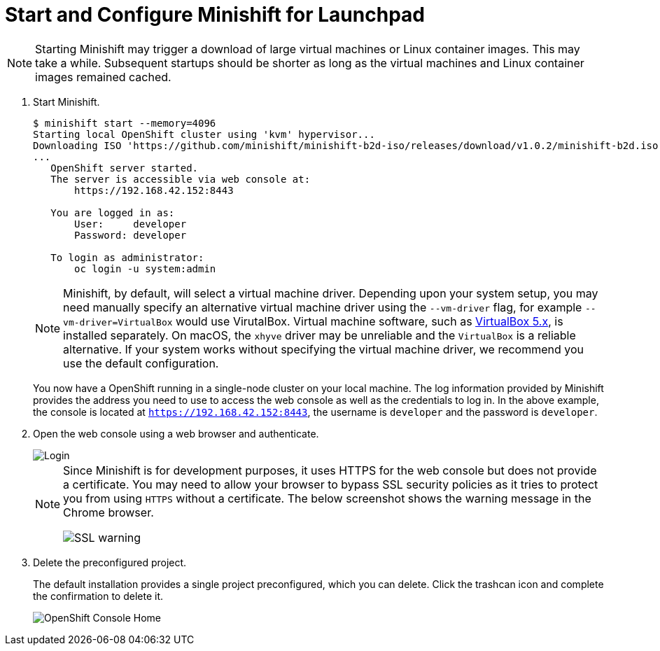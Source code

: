 = Start and Configure Minishift for Launchpad

NOTE: Starting Minishift may trigger a download of large virtual machines or Linux container images. This may take a while. Subsequent startups should be shorter as long as the virtual machines and Linux container images remained cached.

. Start Minishift.
+
[source,options="nowrap",subs="attributes+"]
----
$ minishift start --memory=4096
Starting local OpenShift cluster using 'kvm' hypervisor...
Downloading ISO 'https://github.com/minishift/minishift-b2d-iso/releases/download/v1.0.2/minishift-b2d.iso'
... 
   OpenShift server started.
   The server is accessible via web console at:
       https://192.168.42.152:8443

   You are logged in as:
       User:     developer
       Password: developer

   To login as administrator:
       oc login -u system:admin
----
+
NOTE: Minishift, by default, will select a virtual machine driver. Depending upon your system setup, you may need manually specify an alternative virtual machine driver using the `--vm-driver` flag, for example `--vm-driver=VirtualBox` would use VirutalBox. Virtual machine software, such as link:https://www.virtualbox.org/[VirtualBox 5.x], is installed separately. On macOS, the `xhyve` driver may be unreliable and the `VirtualBox` is a reliable alternative. If your system works without specifying the virtual machine driver, we recommend you use the default configuration.
+
You now have a OpenShift running in a single-node cluster on your local machine. The log information provided by Minishift provides the address you need to use to access the web console as well as the credentials to log in. In the above example, the console is located at `https://192.168.42.152:8443`, the username is `developer` and the password is `developer`.

. Open the web console using a web browser and authenticate.
+
image::minishift_login.png[Login]
+
[NOTE]
====
Since Minishift is for development purposes, it uses HTTPS for the web console but does not provide a certificate. You may need to allow your browser to bypass SSL security policies as it tries to protect you from using `HTTPS` without a certificate. The below screenshot shows the warning message in the Chrome browser.

image::minishift_sslwarning.png[SSL warning]
====

. Delete the preconfigured project.
+
The default installation provides a single project preconfigured, which you can delete. Click the trashcan icon and complete the confirmation to delete it.
+
image::minishift_consolehome.png[OpenShift Console Home]